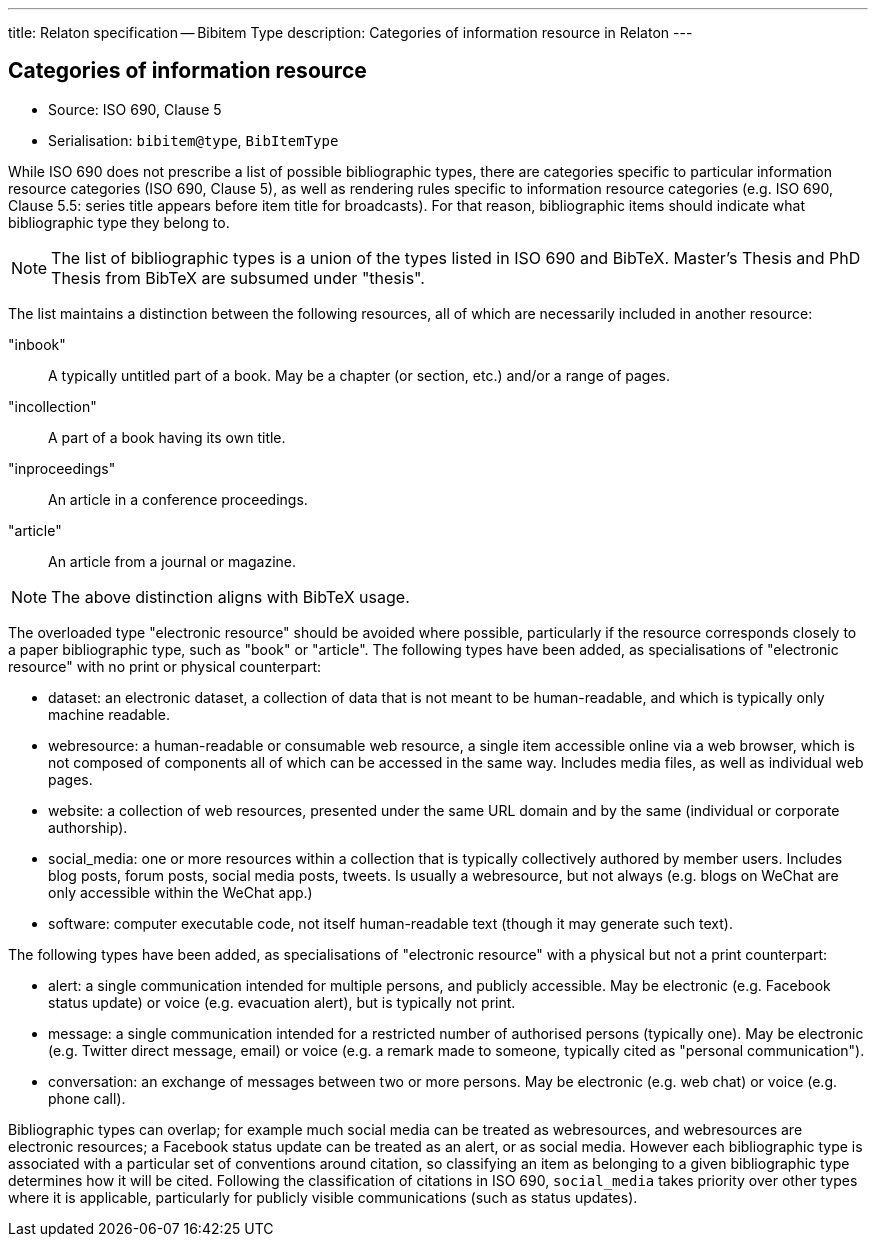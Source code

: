 ---
title: Relaton specification -- Bibitem Type
description: Categories of information resource in Relaton
---

== Categories of information resource

* Source: ISO 690, Clause 5
* Serialisation: `bibitem@type`, `BibItemType`

While ISO 690 does not prescribe a list of possible bibliographic types,
there are categories specific to particular information resource categories
(ISO 690, Clause 5),
as well as rendering rules specific to information resource categories (e.g.
ISO 690, Clause 5.5: series title appears before item title for
broadcasts). For that reason, bibliographic items should indicate what
bibliographic type they belong to.

NOTE: The list of bibliographic types is a union of the types listed in ISO 690
and BibTeX. Master's Thesis and PhD Thesis from BibTeX are subsumed under "thesis".

The list maintains a distinction between the following resources, all of which are
necessarily included in another resource:

"inbook":: A typically untitled part of a book. May be a chapter (or section, etc.) and/or a range of pages.
"incollection":: A part of a book having its own title.
"inproceedings":: An article in a conference proceedings.
"article":: An article from a journal or magazine.

NOTE: The above distinction aligns with BibTeX usage.

The overloaded type "electronic resource" should be avoided where possible, particularly if the
resource corresponds closely to a paper bibliographic type, such as "book" or "article".
The following types have been added, as specialisations of "electronic resource" with
no print or physical counterpart:


* dataset: an electronic dataset, a collection of data that is not meant to be human-readable, 
and which is typically only machine readable.
* webresource: a human-readable or consumable web resource, 
a single item accessible online via a web browser,
which is not composed of components all of which can be accessed in the same
way. Includes media files, as well as individual web pages.
* website: a collection of web resources, presented under the same URL domain and by the same
(individual or corporate authorship). 
* social_media: one or more resources within a collection that is typically collectively authored by member users.
Includes blog posts, forum posts, social media posts, tweets. Is usually a webresource,
but not always (e.g. blogs on WeChat are only accessible within the WeChat app.)
* software: computer executable code, not itself human-readable text (though it may generate such text).

The following types have been added, as specialisations of "electronic resource" with
a physical but not a print counterpart:

* alert: a single communication intended for multiple persons, and publicly accessible. May be
electronic (e.g. Facebook status update) or voice (e.g. evacuation alert), but is typically not print.
* message: a single communication intended for a restricted number of authorised persons (typically one).
May be electronic (e.g. Twitter direct message, email) or voice (e.g. a remark made to someone,
typically cited as "personal communication").
* conversation: an exchange of messages between two or more persons. May be electronic (e.g. web chat)
or voice (e.g. phone call).

Bibliographic types can overlap; for example much social media can be treated as webresources,
and webresources are electronic resources; a Facebook status update can be treated as an alert,
or as social media. However each bibliographic type is associated with a particular set of conventions
around citation, so classifying an item as belonging to a given bibliographic type determines how it will
be cited. Following the classification of citations in ISO 690, `social_media` takes priority over other
types where it is applicable, particularly for publicly visible communications (such as status updates).

